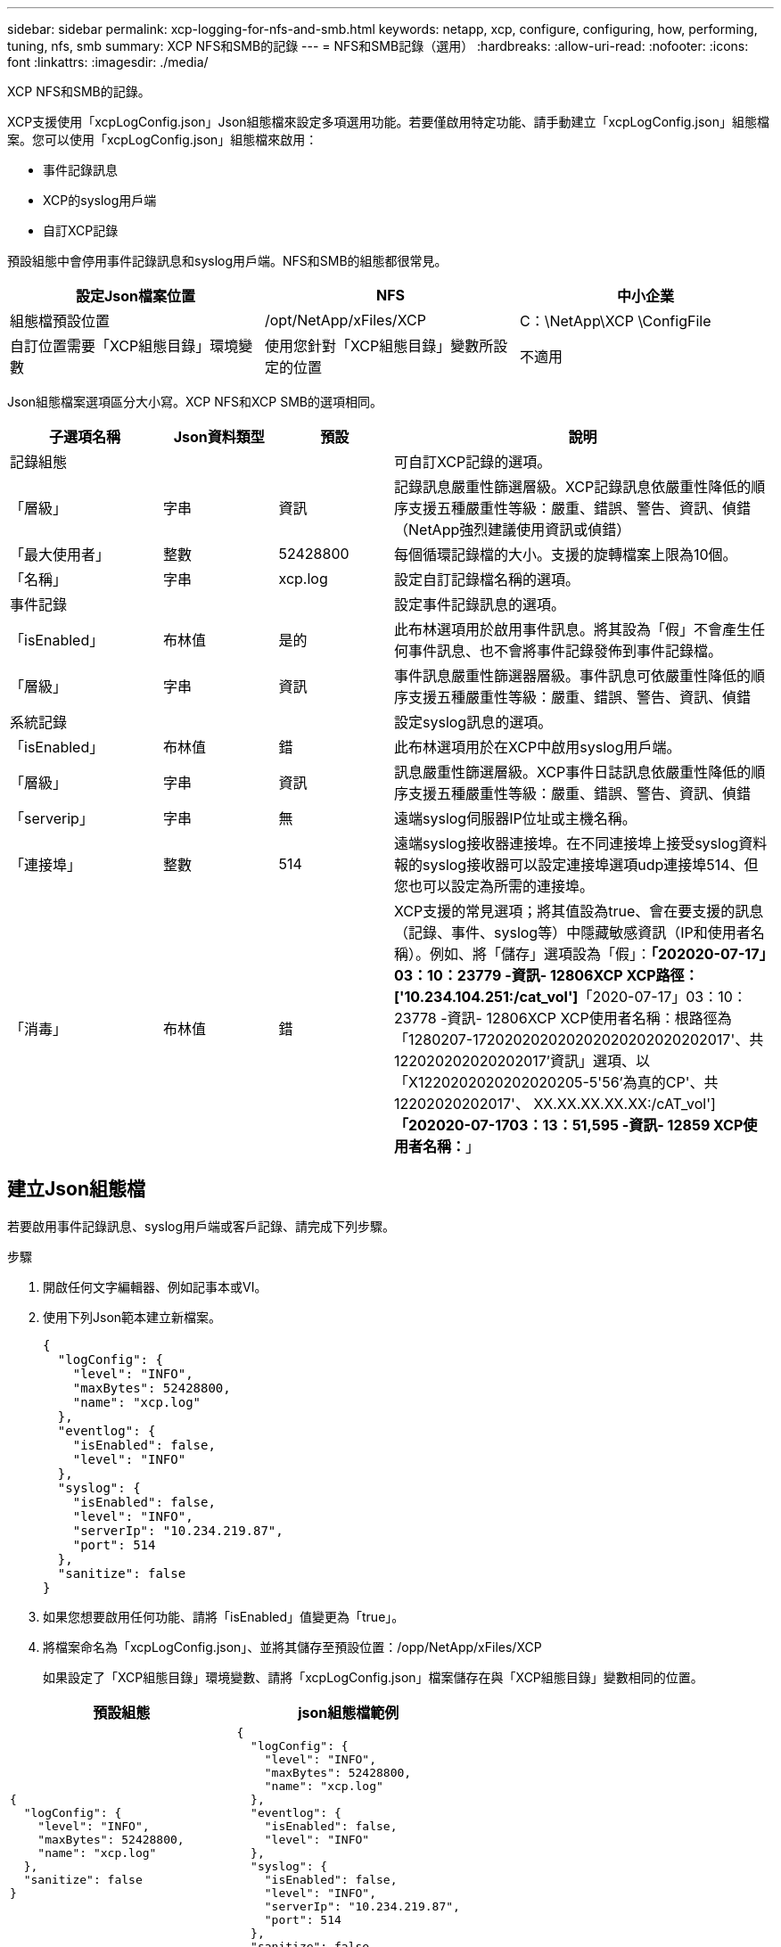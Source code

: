 ---
sidebar: sidebar 
permalink: xcp-logging-for-nfs-and-smb.html 
keywords: netapp, xcp, configure, configuring, how, performing, tuning, nfs, smb 
summary: XCP NFS和SMB的記錄 
---
= NFS和SMB記錄（選用）
:hardbreaks:
:allow-uri-read: 
:nofooter: 
:icons: font
:linkattrs: 
:imagesdir: ./media/


[role="lead"]
XCP NFS和SMB的記錄。

XCP支援使用「xcpLogConfig.json」Json組態檔來設定多項選用功能。若要僅啟用特定功能、請手動建立「xcpLogConfig.json」組態檔案。您可以使用「xcpLogConfig.json」組態檔來啟用：

* 事件記錄訊息
* XCP的syslog用戶端
* 自訂XCP記錄


預設組態中會停用事件記錄訊息和syslog用戶端。NFS和SMB的組態都很常見。

|===
| 設定Json檔案位置 | NFS | 中小企業 


| 組態檔預設位置 | /opt/NetApp/xFiles/XCP | C：\NetApp\XCP \ConfigFile 


| 自訂位置需要「XCP組態目錄」環境變數 | 使用您針對「XCP組態目錄」變數所設定的位置 | 不適用 
|===
Json組態檔案選項區分大小寫。XCP NFS和XCP SMB的選項相同。

[cols="20,15,15,50"]
|===
| 子選項名稱 | Json資料類型 | 預設 | 說明 


| 記錄組態 |  |  | 可自訂XCP記錄的選項。 


| 「層級」 | 字串 | 資訊 | 記錄訊息嚴重性篩選層級。XCP記錄訊息依嚴重性降低的順序支援五種嚴重性等級：嚴重、錯誤、警告、資訊、偵錯（NetApp強烈建議使用資訊或偵錯） 


| 「最大使用者」 | 整數 | 52428800 | 每個循環記錄檔的大小。支援的旋轉檔案上限為10個。 


| 「名稱」 | 字串 | xcp.log | 設定自訂記錄檔名稱的選項。 


| 事件記錄 |  |  | 設定事件記錄訊息的選項。 


| 「isEnabled」 | 布林值 | 是的 | 此布林選項用於啟用事件訊息。將其設為「假」不會產生任何事件訊息、也不會將事件記錄發佈到事件記錄檔。 


| 「層級」 | 字串 | 資訊 | 事件訊息嚴重性篩選器層級。事件訊息可依嚴重性降低的順序支援五種嚴重性等級：嚴重、錯誤、警告、資訊、偵錯 


| 系統記錄 |  |  | 設定syslog訊息的選項。 


| 「isEnabled」 | 布林值 | 錯 | 此布林選項用於在XCP中啟用syslog用戶端。 


| 「層級」 | 字串 | 資訊 | 訊息嚴重性篩選層級。XCP事件日誌訊息依嚴重性降低的順序支援五種嚴重性等級：嚴重、錯誤、警告、資訊、偵錯 


| 「serverip」 | 字串 | 無 | 遠端syslog伺服器IP位址或主機名稱。 


| 「連接埠」 | 整數 | 514 | 遠端syslog接收器連接埠。在不同連接埠上接受syslog資料報的syslog接收器可以設定連接埠選項udp連接埠514、但您也可以設定為所需的連接埠。 


| 「消毒」 | 布林值 | 錯  a| 
XCP支援的常見選項；將其值設為true、會在要支援的訊息（記錄、事件、syslog等）中隱藏敏感資訊（IP和使用者名稱）。例如、將「儲存」選項設為「假」：*「202020-07-17」03：10：23779 -資訊- 12806XCP XCP路徑：['10.234.104.251:/cat_vol']*「2020-07-17」03：10：23778 -資訊- 12806XCP XCP使用者名稱：根路徑為「1280207-172020202020202020202020202017'、共122020202020202017'資訊」選項、以「X1220202020202020205-5'56'為真的CP'、共12202020202017'、 XX.XX.XX.XX.XX:/cAT_vol']*「202020-07-1703：13：51,595 -資訊- 12859 XCP使用者名稱：*****」

|===


== 建立Json組態檔

若要啟用事件記錄訊息、syslog用戶端或客戶記錄、請完成下列步驟。

.步驟
. 開啟任何文字編輯器、例如記事本或VI。
. 使用下列Json範本建立新檔案。
+
[listing]
----
{
  "logConfig": {
    "level": "INFO",
    "maxBytes": 52428800,
    "name": "xcp.log"
  },
  "eventlog": {
    "isEnabled": false,
    "level": "INFO"
  },
  "syslog": {
    "isEnabled": false,
    "level": "INFO",
    "serverIp": "10.234.219.87",
    "port": 514
  },
  "sanitize": false
}
----
. 如果您想要啟用任何功能、請將「isEnabled」值變更為「true」。
. 將檔案命名為「xcpLogConfig.json」、並將其儲存至預設位置：/opp/NetApp/xFiles/XCP
+
如果設定了「XCP組態目錄」環境變數、請將「xcpLogConfig.json」檔案儲存在與「XCP組態目錄」變數相同的位置。



|===
| 預設組態 | json組態檔範例 


 a| 
[listing]
----
{
  "logConfig": {
    "level": "INFO",
    "maxBytes": 52428800,
    "name": "xcp.log"
  },
  "sanitize": false
}
---- a| 
[listing]
----
{
  "logConfig": {
    "level": "INFO",
    "maxBytes": 52428800,
    "name": "xcp.log"
  },
  "eventlog": {
    "isEnabled": false,
    "level": "INFO"
  },
  "syslog": {
    "isEnabled": false,
    "level": "INFO",
    "serverIp": "10.234.219.87",
    "port": 514
  },
  "sanitize": false
}
----
|===